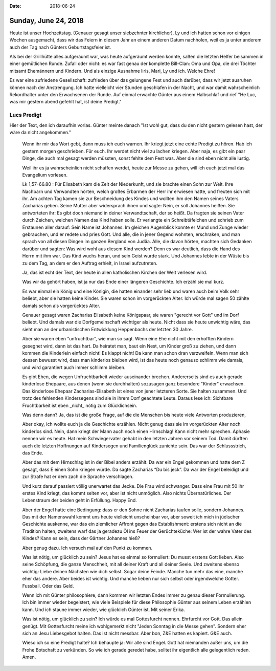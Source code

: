 :date: 2018-06-24

=====================
Sunday, June 24, 2018
=====================

Heute ist unser Hochzeitstag.  (Genauer gesagt unser siebzehnter
kirchlicher). Ly und ich hatten schon vor einigen Wochen ausgemacht,
dass wir das Feiern in diesem Jahr an einem anderen Datum nachholen,
weil es ja unter anderem auch der Tag nach Günters Geburtstagsfeier
ist.

Als bei der Grillhütte alles aufgeräumt war, was heute aufgeräumt
werden konnte, saßen die letzten Helfer beisammen in einer gemütlichen
Runde.  Zufall oder nicht: es war fast genau der komplette Bill-Clan:
Oma und Opa, die drei Töchter mitsamt Ehemännern und Kindern.  Und als
einzige Ausnahme Iiris, Mari, Ly und ich.  Welche Ehre!

Es war eine zufriedene Gesellschaft: zufrieden über das gelungene Fest
und auch darüber, dass wir jetzt ausruhen können nach der
Anstrengung. Ich hatte vielleicht vier Stunden geschlafen in der
Nacht, und war damit wahrscheinlich Rekordhalter unter den Erwachsenen
der Runde.  Auf einmal erwachte Günter aus einem Halbschlaf und rief
"He Luc, was mir gestern abend gefehlt hat, ist deine Predigt."

Lucs Predigt
============

Hier der Text, den ich daraufhin vorlas. Günter meinte danach "Ist
wohl gut, dass du den nicht gestern gelesen hast, der wäre da nicht
angekommen."

    Wenn ihr mir das Wort gebt, dann muss ich euch warnen.  Ihr kriegt
    jetzt eine echte Predigt zu hören.  Hab ich gestern morgen
    geschrieben. Für euch.  Ihr werdet nicht viel zu lachen kriegen.
    Aber naja, es gibt ein paar Dinge, die auch mal gesagt werden
    müssten, sonst fehlte dem Fest was. Aber die sind eben nicht alle
    lustig.

    Weil ihr es ja wahrscheinlich nicht schaffen werdet, heute zur
    Messe zu gehen, will ich euch jetzt mal das Evangelium vorlesen.

    Lk 1,57-66.80 : Für Elisabeth kam die Zeit der Niederkunft, und
    sie brachte einen Sohn zur Welt. Ihre Nachbarn und Verwandten
    hörten, welch großes Erbarmen der Herr ihr erwiesen hatte, und
    freuten sich mit ihr. Am achten Tag kamen sie zur Beschneidung des
    Kindes und wollten ihm den Namen seines Vaters Zacharias
    geben. Seine Mutter aber widersprach ihnen und sagte: Nein, er
    soll Johannes heißen. Sie antworteten ihr: Es gibt doch niemand in
    deiner Verwandtschaft, der so heißt. Da fragten sie seinen Vater
    durch Zeichen, welchen Namen das Kind haben solle. Er verlangte
    ein Schreibtäfelchen und schrieb zum Erstaunen aller darauf: Sein
    Name ist Johannes. Im gleichen Augenblick konnte er Mund und Zunge
    wieder gebrauchen, und er redete und pries Gott. Und alle, die in
    jener Gegend wohnten, erschraken, und man sprach von all diesen
    Dingen im ganzen Bergland von Judäa. Alle, die davon hörten,
    machten sich Gedanken darüber und sagten: Was wird wohl aus diesem
    Kind werden? Denn es war deutlich, dass die Hand des Herrn mit ihm
    war. Das Kind wuchs heran, und sein Geist wurde stark. Und
    Johannes lebte in der Wüste bis zu dem Tag, an dem er den Auftrag
    erhielt, in Israel aufzutreten.

    Ja, das ist echt der Text, der heute in allen katholischen Kirchen
    der Welt verlesen wird.

    Was wir da gehört haben, ist ja nur das Ende einer längeren
    Geschichte. Ich erzähl sie mal kurz.

    Es war einmal ein König und eine Königin, die hatten einander sehr
    lieb und waren auch beim Volk sehr beliebt, aber sie hatten keine
    Kinder. Sie waren schon im vorgerückten Alter.  Ich würde mal
    sagen 50 zählte damals schon als vorgerücktes Alter.

    Genauer gesagt waren Zacharias Elisabeth keine Königspaar, sie
    waren "gerecht vor Gott" und im Dorf beliebt. Und damals war die
    Dorfgemeinschaft wichtiger als heute. Nicht dass sie heute
    unwichtig wäre, das sieht man an der urbanistischen Entwicklung
    Heppenbachs der letzten 30 Jahre.

    Aber sie waren eben “unfruchtbar”, wie man so sagt. Wenn eine Ehe
    nicht mit den erhofften Kindern gesegnet wird, dann ist das
    hart. Da heiratet man, baut ein Nest, um Kinder groß zu ziehen,
    und dann kommen die Kinderlein einfach nicht! Es klappt nicht!  Da
    kann man schon dran verzweifeln.  Wenn man sich dessen bewusst
    wird, dass man kinderlos bleiben wird, ist das heute noch genauso
    schlimm wie damals, und wird garantiert auch immer schlimm
    bleiben.

    Es gibt Ehen, die wegen Unfruchtbarkeit wieder auseinander
    brechen.  Andererseits sind es auch gerade kinderlose Ehepaare,
    aus denen (wenn sie durchhalten) sozusagen ganz besondere "Kinder"
    erwachsen.  Das kinderlose Ehepaar Zacharias-Elisabeth ist eines
    von jener letzteren Sorte.  Sie halten zusammen. Und trotz des
    fehlenden Kindersegens sind sie in ihrem Dorf geachtete Leute.
    Daraus lese ich: Sichtbare Fruchtbarkeit ist eben _nicht_ nötig
    zum Glücklichsein.

    Was denn dann?  Ja, das ist die große Frage, auf die die Menschen
    bis heute viele Antworten produzieren,

    Aber okay, ich wollte euch ja die Geschichte erzählen. Nicht genug
    dass sie im vorgerückten Alter noch kinderlos sind. Nein, dann
    kriegt der Mann auch noch einen Hirnschlag! Kann nicht mehr
    sprechen.  Aphasie nennen wir es heute.  Hat mein Schwiegervater
    gehabt in den letzten Jahren vor seinem Tod. Damit dürften auch
    die letzten Hoffnungen auf Kindersegen und Familienglück zunichte
    sein. Das war der Schlussstrich, das Ende.

    Aber das mit dem Hirnschlag ist in der Bibel anders erzählt. Da
    war ein Engel gekommen und hatte dem Z gesagt, dass E einen Sohn
    kriegen würde.  Da sagte Zacharias “Du bis jeck”. Da war der Engel
    beleidigt und zur Strafe hat er dem zach die Sprache verschlagen.

    Und kurz darauf passiert völlig unerwartet das Jecke. Die Frau
    wird schwanger.  Dass eine Frau mit 50 ihr erstes Kind kriegt, das
    kommt selten vor, aber ist nicht unmöglich. Also nichts
    Übernatürliches.  Der Lebenstraum der beiden geht in
    Erfüllung. Happy End.

    Aber der Engel hatte eine Bedingung: dass er den Sohne nicht
    Zacharias taufen solle, sondern Johannes. Das mit der Namenswahl
    kommt uns heute vielleicht unscheinbar vor, aber soweit ich mich
    in jüdischer Geschichte auskenne, war das ein ziemlicher Affront
    gegen das Establishment: erstens sich nicht an die Tradition
    halten, zweitens warf das ja geradezu Öl ins Feuer der
    Gerüchteküche: Wer ist der wahre Vater des Kindes? Kann es sein,
    dass der Gärtner Johannes hieß?

    Aber genug dazu. Ich versuch mal auf den Punkt zu kommen.

    Was ist nötig, um glücklich zu sein?  Jesus hat es einmal so
    formuliert: Du musst erstens Gott lieben. Also seine Schöpfung,
    die ganze Menschheit, mit all deiner Kraft und all deiner Seele.
    Und zweitens ebenso wichtig: Liebe deinen Nächsten wie dich
    selbst. Sogar deine Feinde. Manche tun mehr das eine, manche eher
    das andere. Aber beides ist wichtig. Und manche lieben nur sich
    selbst oder irgendwelche Götter. Fussball. Oder das Geld.


    Wenn ich mit Günter philosophiere, dann kommen wir letzten Endes
    immer zu genau dieser Formulierung. Ich bin immer wieder
    begeistert, wie viele Beispiele für diese Philosophie Günter aus
    seinem Leben erzählen kann. Und ich staune immer wieder, wie
    glücklich Günter ist. Mit seiner Erika.

    Was ist nötig, um glücklich zu sein?  Ich würde es mal
    Gottesfurcht nennen. Ehrfurcht vor Gott. Das allein genügt.  Mit
    Gottesfurcht meine ich wohlgemerkt nicht "Jeden Sonntag in die
    Messe gehen". Sondern eher sich an Jesu Liebesgebot halten.  Das
    ist nicht messbar.  Aber bon, Z&E hatten es kapiert. G&E auch.

    Wieso ich so eine Predigt halte?  Ich behaupte ja: Wir alle sind
    Engel.  Gott hat niemanden außer uns, um die Frohe Botschaft zu
    verkünden.  So wie ich gerade geredet habe, solltet ihr eigentlich
    alle gelegentlich reden.  Amen.



